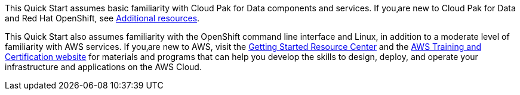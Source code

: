 // Replace the content in <>
// Describe or link to specific knowledge requirements; for example: “familiarity with basic concepts in the areas of networking, database operations, and data encryption” or “familiarity with <software>.”

This Quick Start assumes basic familiarity with Cloud Pak for Data components and services. If you‚are new to Cloud Pak for Data and Red Hat OpenShift, see link:#additional-resources[Additional resources].

This Quick Start also assumes familiarity with the OpenShift command line interface and Linux, in addition to a moderate level of familiarity with AWS services. If you‚are new to AWS, visit the https://aws.amazon.com/getting-started/[Getting Started Resource Center] and the https://aws.amazon.com/training/[AWS Training and Certification website] for materials and programs that can help you develop the skills to design, deploy, and operate your infrastructure and applications on the AWS Cloud.



